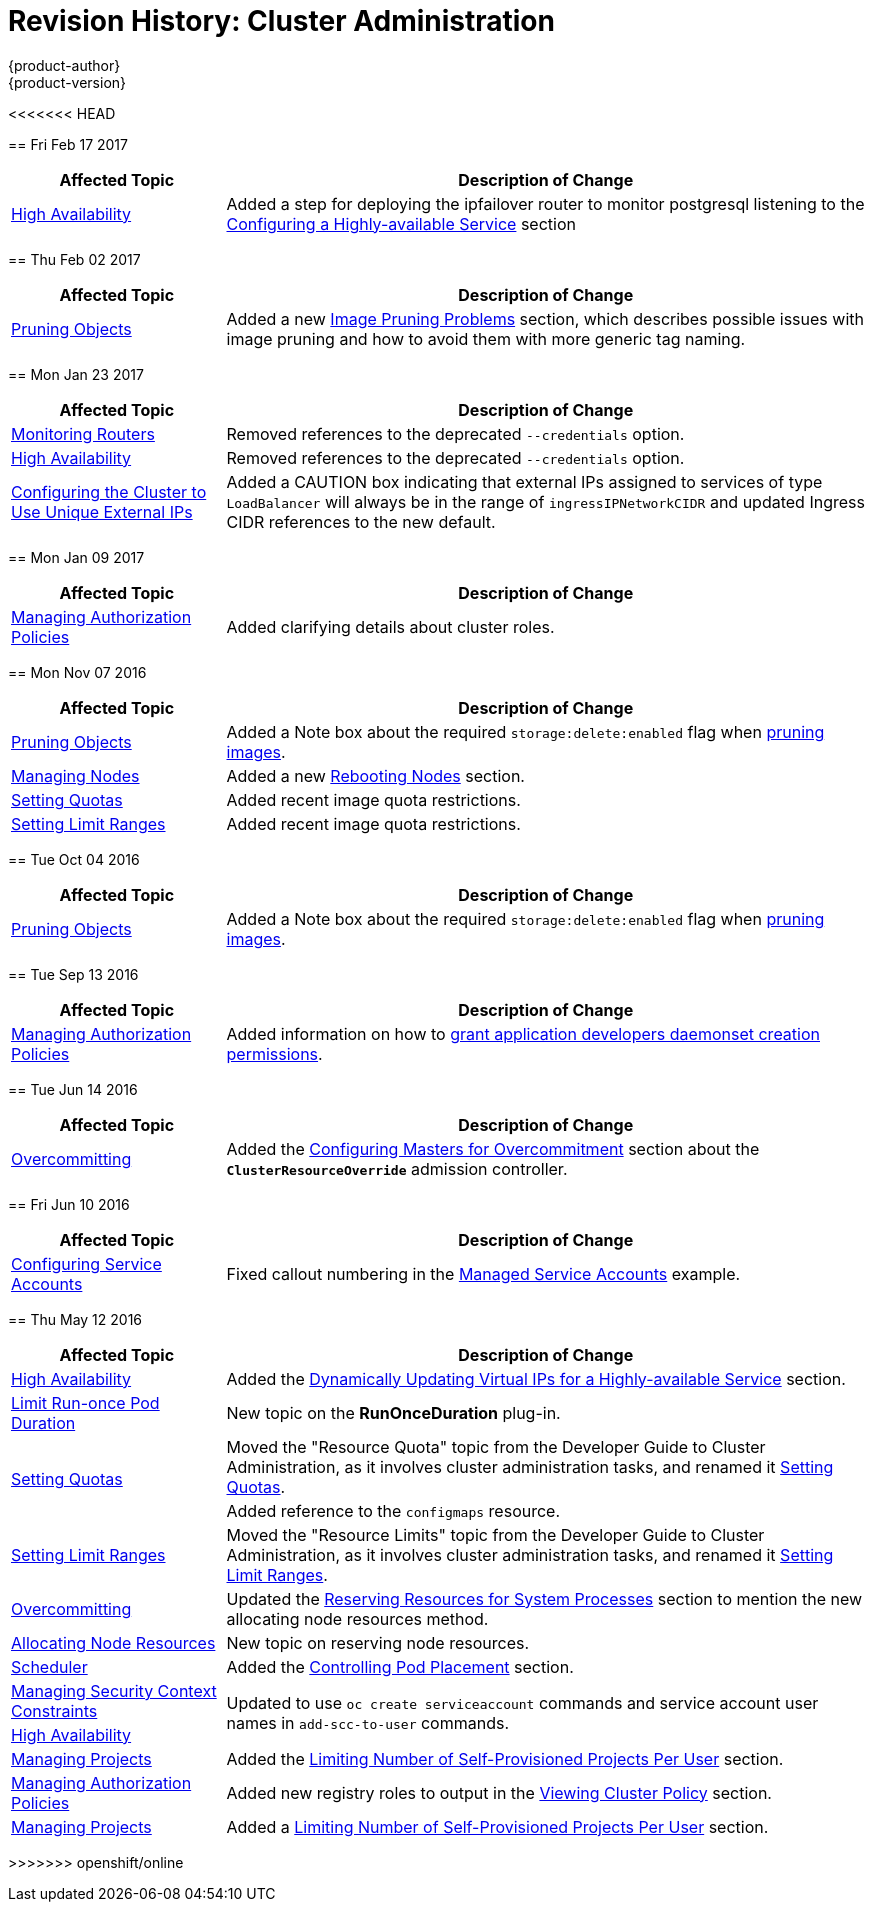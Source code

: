 [[admin-guide-revhistory-admin-guide]]
= Revision History: Cluster Administration
{product-author}
{product-version}
:data-uri:
:icons:
:experimental:

// do-release: revhist-tables
<<<<<<< HEAD
=======
== Fri Feb 17 2017

// tag::admin_guide_fri_feb_17_2017[]
[cols="1,3",options="header"]
|===

|Affected Topic |Description of Change
//Fri Feb 17 2017
|xref:../admin_guide/high_availability.adoc#admin-guide-high-availability[High Availability]
|Added a step for deploying the ipfailover router to monitor postgresql listening to the xref:../admin_guide/high_availability.adoc#configuring-a-highly-available-service[Configuring a Highly-available Service] section



|===

// end::admin_guide_fri_feb_17_2017[]
== Thu Feb 02 2017

// tag::admin_guide_thu_feb_02_2017[]
[cols="1,3",options="header"]
|===

|Affected Topic |Description of Change
//Thu Feb 02 2017
|xref:../admin_guide/pruning_resources.adoc#admin-guide-pruning-resources[Pruning Objects]
|Added a new xref:../admin_guide/pruning_resources.adoc#image-pruning-problems[Image Pruning Problems] section, which describes possible issues with image pruning and how to avoid them with more generic tag naming.



|===

// end::admin_guide_thu_feb_02_2017[]

== Mon Jan 23 2017

// tag::admin_guide_mon_jan_23_2017[]
[cols="1,3",options="header"]
|===

|Affected Topic |Description of Change
//Mon Jan 23 2017

|xref:../admin_guide/router.adoc#admin-guide-router[Monitoring Routers]
|Removed references to the deprecated `--credentials` option.

|xref:../admin_guide/high_availability.adoc#admin-guide-high-availability[High Availability]
|Removed references to the deprecated `--credentials` option.

|xref:../admin_guide/tcp_ingress_external_ports.adoc#unique-external-ips-ingress-traffic-configure-cluster[Configuring the Cluster to Use Unique External IPs]
|Added a CAUTION box indicating that external IPs assigned to services of type `LoadBalancer` will always be in the range of `ingressIPNetworkCIDR` and updated Ingress CIDR references to the new default.

|===

// end::admin_guide_mon_jan_23_2017[]


== Mon Jan 09 2017

// tag::admin_guide_mon_jan_09_2017[]
[cols="1,3",options="header"]
|===

|Affected Topic |Description of Change
//Mon Jan 09 2017
|xref:../admin_guide/manage_authorization_policy.adoc#admin-guide-manage-authorization-policy[Managing Authorization Policies]
|Added clarifying details about cluster roles.

|===

// end::admin_guide_mon_jan_09_2017[]
== Mon Nov 07 2016

// tag::admin_guide_mon_nov_07_2016[]
[cols="1,3",options="header"]
|===

|Affected Topic |Description of Change
//Mon Nov 07 2016
|xref:../admin_guide/pruning_resources.adoc#admin-guide-pruning-resources[Pruning Objects]
|Added a Note box about the required `storage:delete:enabled` flag when xref:../admin_guide/pruning_resources.adoc#pruning-images[pruning images].

|xref:../admin_guide/manage_nodes.adoc#admin-guide-manage-nodes[Managing Nodes]
|Added a new xref:../admin_guide/manage_nodes.adoc#rebooting-nodes[Rebooting Nodes] section.

n|link:../admin_guide/quota.html[Setting Quotas]
|Added recent image quota restrictions.

|link:../admin_guide/limits.html[Setting Limit Ranges]
|Added recent image quota restrictions.



|===

// end::admin_guide_mon_nov_07_2016[]
== Tue Oct 04 2016

// tag::admin_guide_tue_oct_04_2016[]
[cols="1,3",options="header"]
|===

|Affected Topic |Description of Change
//Tue Oct 04 2016
|xref:../admin_guide/pruning_resources.adoc#admin-guide-pruning-resources[Pruning Objects]
|Added a Note box about the required `storage:delete:enabled` flag when xref:../admin_guide/pruning_resources.adoc#pruning-images[pruning images].



|===

// end::admin_guide_tue_oct_04_2016[]
== Tue Sep 13 2016

// tag::admin_guide_tue_sep_13_2016[]
[cols="1,3",options="header"]
|===

|Affected Topic |Description of Change
//Tue Sep 13 2016
n|xref:../admin_guide/manage_authorization_policy.adoc#admin-guide-manage-authorization-policy[Managing Authorization Policies]
|Added information on how to xref:../admin_guide/manage_authorization_policy.adoc#admin-guide-granting-users-daemonset-permissions[grant application developers daemonset creation permissions].



|===

// end::admin_guide_tue_sep_13_2016[]
== Tue Jun 14 2016

// tag::admin_guide_tue_jun_14_2016[]
[cols="1,3",options="header"]
|===

|Affected Topic |Description of Change
//Tue Jun 14 2016

|xref:../admin_guide/overcommit.adoc#admin-guide-overcommit[Overcommitting]
|Added the xref:../admin_guide/overcommit.adoc#configuring-masters-for-overcommitment[Configuring Masters for Overcommitment] section about the `*ClusterResourceOverride*` admission controller.

|===

// end::admin_guide_tue_jun_14_2016[]

== Fri Jun 10 2016

// tag::admin_guide_fri_jun_10_2016[]
[cols="1,3",options="header"]
|===

|Affected Topic |Description of Change
//Fri Jun 10 2016
|xref:../admin_guide/service_accounts.adoc#admin-guide-service-accounts[Configuring Service Accounts]
|Fixed callout numbering in the xref:../admin_guide/service_accounts.adoc#managed-service-accounts[Managed Service Accounts] example.

|===

// end::admin_guide_fri_jun_10_2016[]
== Thu May 12 2016

// tag::admin_guide_thu_may_12_2016[]
[cols="1,3",options="header"]
|===

|Affected Topic |Description of Change
//Thu May 12 2016
|xref:../admin_guide/high_availability.adoc#admin-guide-high-availability[High Availability]
|Added the xref:../admin_guide/high_availability.adoc#dynamically-updating-vips-for-a-highly-available-service[Dynamically Updating Virtual IPs for a Highly-available Service] section.

|xref:../admin_guide/limit_runonce_pod_duration.adoc#admin-guide-limit-runonce-pod-duration[Limit Run-once Pod Duration]
|New topic on the *RunOnceDuration* plug-in.

.2+|xref:../admin_guide/quota.adoc#admin-guide-quota[Setting Quotas]
|Moved the "Resource Quota" topic from the Developer Guide to Cluster
Administration, as it involves cluster administration tasks, and renamed it
xref:../admin_guide/quota.adoc#admin-guide-quota[Setting Quotas].
|Added reference to the `configmaps` resource.

|xref:../admin_guide/limits.adoc#admin-guide-limits[Setting Limit Ranges]
|Moved the "Resource Limits" topic from the Developer Guide to Cluster
Administration, as it involves cluster administration tasks, and renamed it
xref:../admin_guide/quota.adoc#admin-guide-quota[Setting Limit Ranges].

|xref:../admin_guide/overcommit.adoc#admin-guide-overcommit[Overcommitting]
|Updated the xref:../admin_guide/overcommit.adoc#reserving-resources-for-system-processes[Reserving Resources for System Processes] section to mention the new allocating node resources method.

|xref:../admin_guide/allocating_node_resources.adoc#admin-guide-allocating-node-resources[Allocating Node Resources]
|New topic on reserving node resources.

|xref:../admin_guide/scheduler.adoc#admin-guide-scheduler[Scheduler]
|Added the xref:../admin_guide/scheduler.adoc#controlling-pod-placement[Controlling Pod Placement] section.

|xref:../admin_guide/manage_scc.adoc#admin-guide-manage-scc[Managing Security Context Constraints]
.2+|Updated to use `oc create serviceaccount` commands and service account user names in `add-scc-to-user` commands.

|xref:../admin_guide/high_availability.adoc#admin-guide-high-availability[High Availability]

|xref:../admin_guide/managing_projects.adoc#admin-guide-managing-projects[Managing Projects]
|Added the xref:../admin_guide/managing_projects.adoc#limit-projects-per-user[Limiting Number of Self-Provisioned Projects Per User] section.

|xref:../admin_guide/manage_authorization_policy.adoc#admin-guide-manage-authorization-policy[Managing Authorization Policies]
|Added new registry roles to output in the xref:../admin_guide/manage_authorization_policy.adoc#viewing-cluster-policy[Viewing Cluster Policy] section.

|xref:../admin_guide/managing_projects.adoc#admin-guide-managing-projects[Managing Projects]
|Added a xref:../admin_guide/managing_projects.adoc#limit-projects-per-user[Limiting Number of Self-Provisioned Projects Per User] section.

|===

// end::admin_guide_thu_may_12_2016[]
>>>>>>> openshift/online
